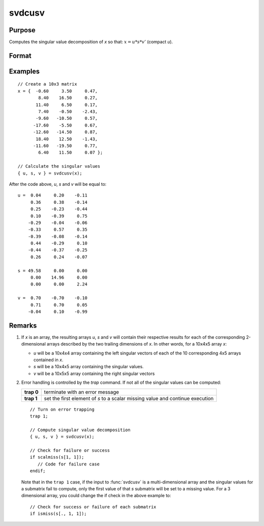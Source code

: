 
svdcusv
==============================================

Purpose
----------------
Computes the singular value decomposition of *x* so that: :math:`x = u * s * v'` (compact *u*).

Format
----------------
.. function:: { u, s, v } = svdcusv(x)

    :param x: data whose singular values are to be computed, last two dimensions are NxP.
    :type x: NxP matrix or K-dimensional array

    :return u: the last two dimensions are :math:`NxN` or
        :math:`NxP`, the left singular vectors of *x*. If :math:`N > P`, *u* is :math:`NxP`, containing only the :math:`P` left
        singular vectors of *x*.

    :rtype u: NxN or NxP matrix or K-dimensional array

    :return s: the last two dimensions describe :math:`NxP`
        or :math:`PxP` diagonal arrays, the singular values of *x* arranged in descending order on the
        principal diagonal. If :math:`N > P`, *s* is :math:`PxP`.

    :rtype s: NxP or PxP diagonal matrix or K-dimensional array

    :return v: the last two dimensions are :math:`PxP`, the right singular vectors of *x*.

    :rtype v: PxP matrix or K-dimensional array

Examples
----------------

::

    // Create a 10x3 matrix
    x = {  -0.60     3.50     0.47,
            8.40    16.50     0.27,
           11.40     6.50     0.17,
            7.40    -0.50    -2.43,
           -9.60   -10.50     0.57,
          -17.60    -5.50     0.67,
          -12.60   -14.50     0.87,
           18.40    12.50    -1.43,
          -11.60   -19.50     0.77,
            6.40    11.50     0.07 };

    // Calculate the singular values
    { u, s, v } = svdcusv(x);

After the code above, *u*, *s* and *v* will be equal to:

::

    u =  0.04     0.20    -0.11
         0.36     0.38    -0.14
         0.25    -0.23    -0.44
         0.10    -0.39     0.75
        -0.29    -0.04    -0.06
        -0.33     0.57     0.35
        -0.39    -0.08    -0.14
         0.44    -0.29     0.10
        -0.44    -0.37    -0.25
         0.26     0.24    -0.07

    s = 49.58     0.00     0.00
         0.00    14.96     0.00
         0.00     0.00     2.24

    v =  0.70    -0.70    -0.10
         0.71     0.70     0.05
        -0.04     0.10    -0.99

Remarks
-------

#. If *x* is an array, the resulting arrays *u*, *s* and *v* will contain their
   respective results for each of the corresponding 2-dimensional arrays
   described by the two trailing dimensions of *x*. In other words, for a
   10x4x5 array *x*:

   -  *u* will be a 10x4x4 array containing the left singular vectors of
      each of the 10 corresponding 4x5 arrays contained in *x*.
   -  *s* will be a 10x4x5 array containing the singular values.
   -  *v* will be a 10x5x5 array containing the right singular vectors

#. Error handling is controlled by the `trap` command. If not all of the
   singular values can be computed:

   +-----------------------------------+-----------------------------------+
   | **trap 0**                        | terminate with an error message   |
   +-----------------------------------+-----------------------------------+
   | **trap 1**                        | set the first element of *s* to a |
   |                                   | scalar missing value and continue |
   |                                   | execution                         |
   +-----------------------------------+-----------------------------------+

   ::

      // Turn on error trapping
      trap 1;

      // Compute singular value decomposition
      { u, s, v } = svdcusv(x);

      // Check for failure or success
      if scalmiss(s[1, 1]);
         // Code for failure case
      endif;

   Note that in the ``trap 1`` case, if the input to :func:`svdcusv` is a
   multi-dimensional array and the singular values for a submatrix fail
   to compute, only the first value of that *s* submatrix will be set to a
   missing value. For a 3 dimensional array, you could change the if
   check in the above example to:

   ::

      // Check for success or failure of each submatrix
      if ismiss(s[., 1, 1]);

.. seealso:: Functions :func:`svd2`, :func:`svds`, :func:`svdusv`
